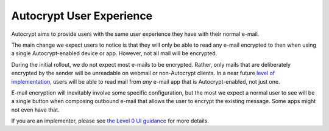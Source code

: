 Autocrypt User Experience
=========================

Autocrypt aims to provide users with the same user experience they
have with their normal e-mail.

The main change we expect users to notice is that they will only be
able to read any e-mail encrypted to then when using a single
Autocrypt-enabled device or app.  However, not all mail will be
encrypted.

During the initial rollout, we do not expect most e-mails to be
encrypted.  Rather, only mails that are deliberately encrypted by the
sender will be unreadable on webmail or non-Autocrypt clients.  In a
near future `level of implementation <levels.html>`_, users will be
able to read mail from *any* e-mail app that is Autocrypt-enabled, not
just one.

E-mail encryption will inevitably involve some specific configuration,
but the most we expect a normal user to see will be a single button
when composing outbound e-mail that allows the user to encrypt the
existing message.  Some apps might not even have that.

If you are an implementer, please see `the Level 0 UI
guidance <level0/user-interface.html>`_ for more details.
